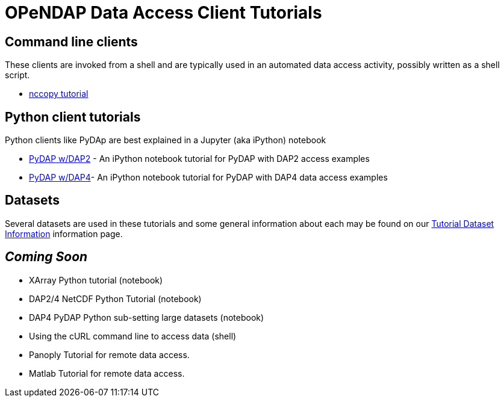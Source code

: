 
= OPeNDAP Data Access Client Tutorials

== Command line clients
These clients are invoked from a shell and are typically used in an automated
data access activity, possibly written as a shell script.

*  link:https://opendap.github.io/documentation/tutorials/nccopy_tutorial.html[nccopy tutorial]

== Python client tutorials
Python clients like PyDAp are best explained in a Jupyter (aka iPython) notebook


*  link:https://github.com/OPENDAP/notebooks/blob/master/tutorials/pydap_dap2_basic.ipynb[PyDAP w/DAP2] - An iPython notebook tutorial for PyDAP with DAP2 access examples
*  link:https://github.com/OPENDAP/notebooks/blob/master/tutorials/pydap_dap4_basic.ipynb[PyDAP w/DAP4]- An iPython notebook tutorial for PyDAP with DAP4 data access examples

== Datasets
Several datasets are used in these tutorials and some general information about each may be found on our  link:https://opendap.github.io/documentation/tutorials/TutorialDatasets.html[Tutorial Dataset Information] information page.


== _Coming Soon_
* XArray Python tutorial (notebook)
* DAP2/4 NetCDF Python Tutorial (notebook)
* DAP4 PyDAP Python sub-setting large datasets (notebook)
* Using the cURL command line to access data (shell)
* Panoply Tutorial for remote data access.
* Matlab Tutorial for remote data access.
